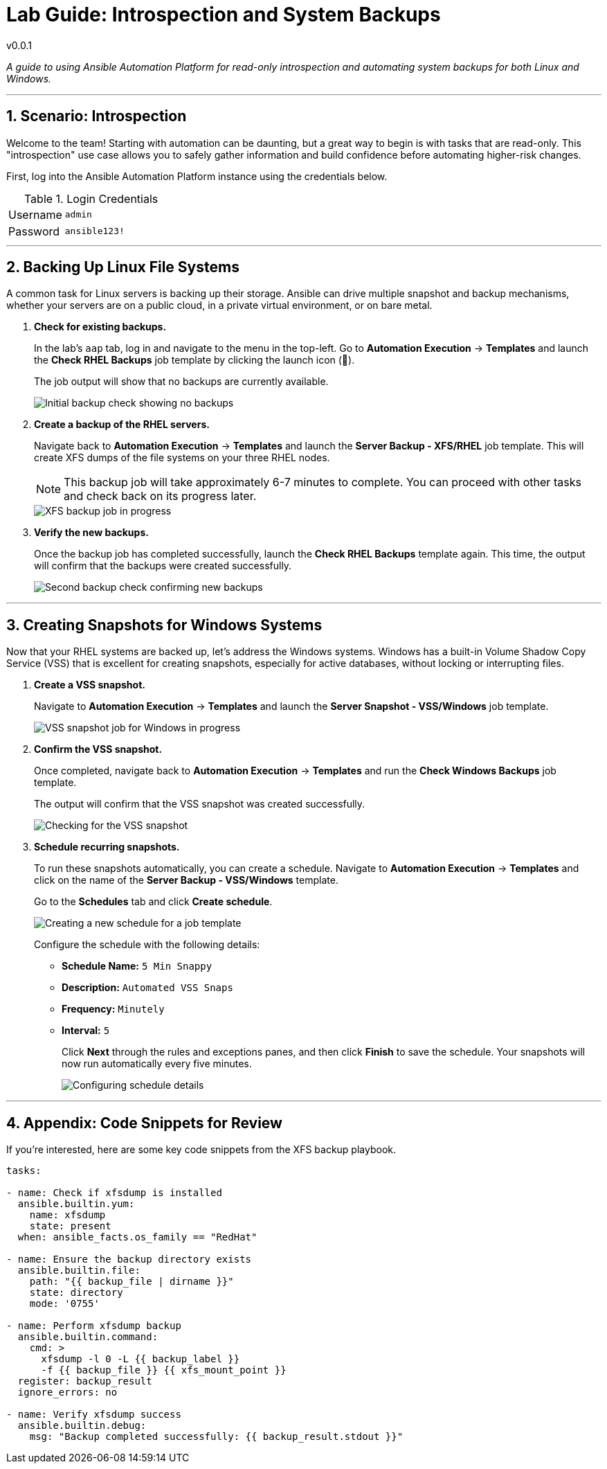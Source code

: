 = Lab Guide: Introspection and System Backups
:notoc:
:toc-title: Table of Contents
:sectnums:
:icons: font

v0.0.1

_A guide to using Ansible Automation Platform for read-only introspection and automating system backups for both Linux and Windows._

---

== Scenario: Introspection

Welcome to the team! Starting with automation can be daunting, but a great way to begin is with tasks that are read-only. This "introspection" use case allows you to safely gather information and build confidence before automating higher-risk changes.

First, log into the Ansible Automation Platform instance using the credentials below.

.Login Credentials
[cols="1,2a"]
|===
| Username | `admin`
| Password | `ansible123!`
|===

---

== Backing Up Linux File Systems

A common task for Linux servers is backing up their storage. Ansible can drive multiple snapshot and backup mechanisms, whether your servers are on a public cloud, in a private virtual environment, or on bare metal.

. **Check for existing backups.**
+
In the lab's `aap` tab, log in and navigate to the menu in the top-left. Go to **Automation Execution** → **Templates** and launch the **Check RHEL Backups** job template by clicking the launch icon (🚀).
+
The job output will show that no backups are currently available.
+
image::backupcheck.png[Initial backup check showing no backups, opts="border"]

. **Create a backup of the RHEL servers.**
+
Navigate back to **Automation Execution** → **Templates** and launch the **Server Backup - XFS/RHEL** job template. This will create XFS dumps of the file systems on your three RHEL nodes.
+
NOTE: This backup job will take approximately 6-7 minutes to complete. You can proceed with other tasks and check back on its progress later.
+
image::xfsbackup.png[XFS backup job in progress, opts="border"]

. **Verify the new backups.**
+
Once the backup job has completed successfully, launch the **Check RHEL Backups** template again. This time, the output will confirm that the backups were created successfully.
+
image::afterbackupcheck.png[Second backup check confirming new backups, opts="border"]

---

== Creating Snapshots for Windows Systems

Now that your RHEL systems are backed up, let's address the Windows systems. Windows has a built-in Volume Shadow Copy Service (VSS) that is excellent for creating snapshots, especially for active databases, without locking or interrupting files.

. **Create a VSS snapshot.**
+
Navigate to **Automation Execution** → **Templates** and launch the **Server Snapshot - VSS/Windows** job template.
+
image::vss-snap.png[VSS snapshot job for Windows in progress, opts="border"]

. **Confirm the VSS snapshot.**
+
Once completed, navigate back to **Automation Execution** → **Templates** and run the **Check Windows Backups** job template.
+
The output will confirm that the VSS snapshot was created successfully.
+
image::vss-snap-check.png[Checking for the VSS snapshot, opts="border"]

. **Schedule recurring snapshots.**
+
To run these snapshots automatically, you can create a schedule. Navigate to **Automation Execution** → **Templates** and click on the name of the **Server Backup - VSS/Windows** template.
+
Go to the **Schedules** tab and click **Create schedule**.
+
image::win-shed.png[Creating a new schedule for a job template, opts="border"]
+
Configure the schedule with the following details:
+
* **Schedule Name:** `5 Min Snappy`
* **Description:** `Automated VSS Snaps`
* **Frequency:** `Minutely`
* **Interval:** `5`
+
Click **Next** through the rules and exceptions panes, and then click **Finish** to save the schedule. Your snapshots will now run automatically every five minutes.
+
image::shed-details.png[Configuring schedule details, opts="border"]

---

== Appendix: Code Snippets for Review

If you're interested, here are some key code snippets from the XFS backup playbook.

[source,yaml]
----
tasks:

- name: Check if xfsdump is installed
  ansible.builtin.yum:
    name: xfsdump
    state: present
  when: ansible_facts.os_family == "RedHat"

- name: Ensure the backup directory exists
  ansible.builtin.file:
    path: "{{ backup_file | dirname }}"
    state: directory
    mode: '0755'

- name: Perform xfsdump backup
  ansible.builtin.command:
    cmd: >
      xfsdump -l 0 -L {{ backup_label }}
      -f {{ backup_file }} {{ xfs_mount_point }}
  register: backup_result
  ignore_errors: no

- name: Verify xfsdump success
  ansible.builtin.debug:
    msg: "Backup completed successfully: {{ backup_result.stdout }}"
----
